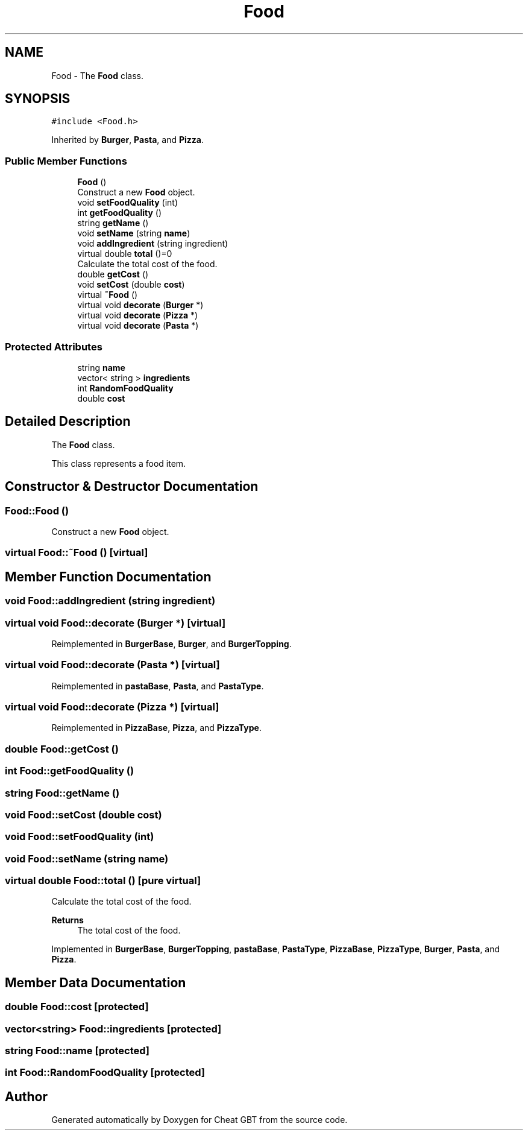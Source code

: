 .TH "Food" 3 "Cheat GBT" \" -*- nroff -*-
.ad l
.nh
.SH NAME
Food \- The \fBFood\fP class\&.  

.SH SYNOPSIS
.br
.PP
.PP
\fC#include <Food\&.h>\fP
.PP
Inherited by \fBBurger\fP, \fBPasta\fP, and \fBPizza\fP\&.
.SS "Public Member Functions"

.in +1c
.ti -1c
.RI "\fBFood\fP ()"
.br
.RI "Construct a new \fBFood\fP object\&. "
.ti -1c
.RI "void \fBsetFoodQuality\fP (int)"
.br
.ti -1c
.RI "int \fBgetFoodQuality\fP ()"
.br
.ti -1c
.RI "string \fBgetName\fP ()"
.br
.ti -1c
.RI "void \fBsetName\fP (string \fBname\fP)"
.br
.ti -1c
.RI "void \fBaddIngredient\fP (string ingredient)"
.br
.ti -1c
.RI "virtual double \fBtotal\fP ()=0"
.br
.RI "Calculate the total cost of the food\&. "
.ti -1c
.RI "double \fBgetCost\fP ()"
.br
.ti -1c
.RI "void \fBsetCost\fP (double \fBcost\fP)"
.br
.ti -1c
.RI "virtual \fB~Food\fP ()"
.br
.ti -1c
.RI "virtual void \fBdecorate\fP (\fBBurger\fP *)"
.br
.ti -1c
.RI "virtual void \fBdecorate\fP (\fBPizza\fP *)"
.br
.ti -1c
.RI "virtual void \fBdecorate\fP (\fBPasta\fP *)"
.br
.in -1c
.SS "Protected Attributes"

.in +1c
.ti -1c
.RI "string \fBname\fP"
.br
.ti -1c
.RI "vector< string > \fBingredients\fP"
.br
.ti -1c
.RI "int \fBRandomFoodQuality\fP"
.br
.ti -1c
.RI "double \fBcost\fP"
.br
.in -1c
.SH "Detailed Description"
.PP 
The \fBFood\fP class\&. 

This class represents a food item\&. 
.SH "Constructor & Destructor Documentation"
.PP 
.SS "Food::Food ()"

.PP
Construct a new \fBFood\fP object\&. 
.SS "virtual Food::~Food ()\fC [virtual]\fP"

.SH "Member Function Documentation"
.PP 
.SS "void Food::addIngredient (string ingredient)"

.SS "virtual void Food::decorate (\fBBurger\fP *)\fC [virtual]\fP"

.PP
Reimplemented in \fBBurgerBase\fP, \fBBurger\fP, and \fBBurgerTopping\fP\&.
.SS "virtual void Food::decorate (\fBPasta\fP *)\fC [virtual]\fP"

.PP
Reimplemented in \fBpastaBase\fP, \fBPasta\fP, and \fBPastaType\fP\&.
.SS "virtual void Food::decorate (\fBPizza\fP *)\fC [virtual]\fP"

.PP
Reimplemented in \fBPizzaBase\fP, \fBPizza\fP, and \fBPizzaType\fP\&.
.SS "double Food::getCost ()"

.SS "int Food::getFoodQuality ()"

.SS "string Food::getName ()"

.SS "void Food::setCost (double cost)"

.SS "void Food::setFoodQuality (int)"

.SS "void Food::setName (string name)"

.SS "virtual double Food::total ()\fC [pure virtual]\fP"

.PP
Calculate the total cost of the food\&. 
.PP
\fBReturns\fP
.RS 4
The total cost of the food\&. 
.RE
.PP

.PP
Implemented in \fBBurgerBase\fP, \fBBurgerTopping\fP, \fBpastaBase\fP, \fBPastaType\fP, \fBPizzaBase\fP, \fBPizzaType\fP, \fBBurger\fP, \fBPasta\fP, and \fBPizza\fP\&.
.SH "Member Data Documentation"
.PP 
.SS "double Food::cost\fC [protected]\fP"

.SS "vector<string> Food::ingredients\fC [protected]\fP"

.SS "string Food::name\fC [protected]\fP"

.SS "int Food::RandomFoodQuality\fC [protected]\fP"


.SH "Author"
.PP 
Generated automatically by Doxygen for Cheat GBT from the source code\&.
